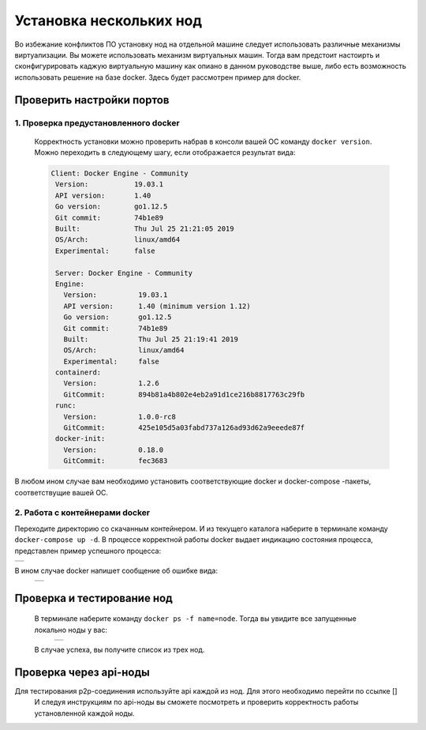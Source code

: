 .. _install-nodes-docker:
Установка нескольких нод
==========================
Во избежание конфликтов ПО установку нод на отдельной машине следует использовать различные механизмы виртуализации. Вы можете использовать механизм виртуальных машин.
Тогда вам предстоит настоирть и сконфигурировать каджую виртуальную машину как опиано в данном руководстве выше, либо есть возможность использовать решение на базе docker. 
Здесь будет рассмотрен пример для docker. 

.. _check-ports:
Проверить настройки портов
----------------------------

1. Проверка предустановленного docker 
^^^^^^^^^^^^^^^^^^^^^^^^^^^^^^^^^^^^^^^

 Корректность установки можно проверить набрав в консоли вашей ОС команду ``docker version``.
 Можно переходить в следующему шагу, если отображается результат вида:

 .. code:: js

       Client: Docker Engine - Community
        Version:           19.03.1
        API version:       1.40
        Go version:        go1.12.5
        Git commit:        74b1e89
        Built:             Thu Jul 25 21:21:05 2019
        OS/Arch:           linux/amd64
        Experimental:      false

        Server: Docker Engine - Community
        Engine:
          Version:          19.03.1
          API version:      1.40 (minimum version 1.12)
          Go version:       go1.12.5
          Git commit:       74b1e89
          Built:            Thu Jul 25 21:19:41 2019
          OS/Arch:          linux/amd64
          Experimental:     false
        containerd:
          Version:          1.2.6
          GitCommit:        894b81a4b802e4eb2a91d1ce216b8817763c29fb
        runc:
          Version:          1.0.0-rc8
          GitCommit:        425e105d5a03fabd737a126ad93d62a9eeede87f
        docker-init:
          Version:          0.18.0
          GitCommit:        fec3683

В любом ином случае вам необходимо установить соответствующие docker и docker-compose -пакеты, соответствущие вашей ОС.

2. Работа с контейнерами docker
^^^^^^^^^^^^^^^^^^^^^^^^^^^^^^^^^^
Переходите директорию со скачанным контейнером. И из текущего каталога наберите в терминале команду ``docker-compose up -d``.
В процессе корректной работы docker выдает индикацию состояния процесса, представлен пример успешного процесса:

+------------------------------+
|  .. image:: img/pict_ok.png  |
|        :height: 70           |
|                              |
+------------------------------+

В ином случае docker напишет сообщение об ошибке вида:
  +------------------------------+
  |  .. image:: img/pict_er.png  |
  |        :height: 70           |
  |                              |
  +------------------------------+  


.. _install-waves:
Проверка и тестирование нод
-----------------------------

 В терминале наберите команду ``docker ps -f name=node``. Тогда вы увидите все запущенные локально ноды у вас:
  +------------------------------+
  |  .. image:: img/nodes.png    |
  |        :height: 70           |
  |                              |
  +------------------------------+  

 В случае успеха, вы получите список из трех нод.

.. _api-testnode:
Проверка через api-ноды
-------------------------

Для тестирования p2p-соединения используйте api каждой из нод.  Для этого необходимо перейти по ссылке []
 И следуя инструкциям по api-ноды  вы сможете посмотреть и проверить корректность работы установленной каждой ноды.
